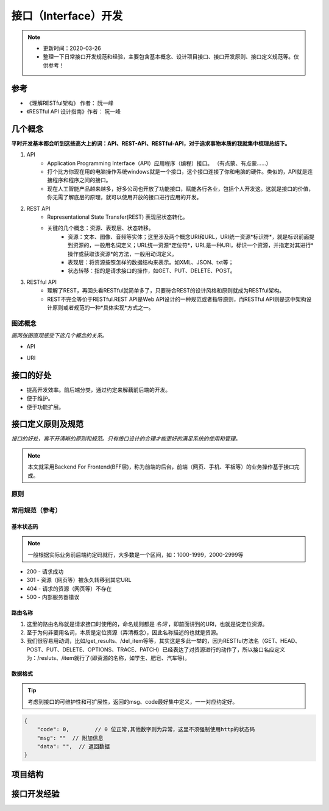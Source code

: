 ======================
接口（Interface）开发
======================
.. note::
    - 更新时间：2020-03-26
    - 整理一下日常接口开发规范和经验，主要包含基本概念、设计项目接口、接口开发原则、接口定义规范等。仅供参考！

参考
=====
- 《理解RESTful架构》 作者： 阮一峰
- 《RESTful API 设计指南》作者： 阮一峰

几个概念
==========
**平时开发基本都会听到这些高大上的词：API、REST-API、RESTful-API，对于追求事物本质的我就集中梳理总结下。**

1. API
    - Application Programming Interface（API）应用程序（编程）接口。 （有点蒙、有点蒙……）
    - 打个比方你现在用的电脑操作系统windows就是一个接口，这个接口连接了你和电脑的硬件。类似的，API就是连接程序和程序之间的接口。
    - 现在人工智能产品越来越多，好多公司也开放了功能接口，赋能各行各业，包括个人开发这。这就是接口的价值，你无需了解底层的原理，就可以使用开放的接口进行应用的开发。
2. REST API 
    - Representational State Transfer(REST) 表现层状态转化。
    - 关键的几个概念：资源、表现层、状态转移。
        + 资源：文本、图像、音频等实体；这里涉及两个概念URI和URL，URI统一资源*标识符*，就是标识前面提到资源的，一般用名词定义；URL统一资源*定位符*，URL是一种URI，标识一个资源，并指定对其进行*操作或获取该资源*的方法，一般用动词定义。
        + 表现层：将资源按照怎样的数据结构来表示。如XML、JSON、txt等；
        + 状态转移：指的是请求接口的操作，如GET、PUT、DELETE、POST。
3. RESTful API 
    - 理解了REST，再回头看RESTful就简单多了，只要符合REST的设计风格和原则就成为RESTful架构。
    - REST不完全等价于RESTful.REST API是Web API设计的一种规范或者指导原则，而RESTful API则是这中架构设计原则或者规范的一种*具体实现*方式之一。

图述概念
--------
*画两张图直观感受下这几个概念的关系。*

- API
    .. image:: image/API .png
        :width: 600px

- URI 
    .. image:: image/URL.png
        :width: 600px


接口的好处
===========
- 提高开发效率。前后端分类，通过约定来解藕前后端的开发。
- 便于维护。
- 便于功能扩展。

接口定义原则及规范
===================

*接口的好处，离不开清晰的原则和规范。只有接口设计的合理才能更好的满足系统的使用和管理。*

.. note::

    本文就采用Backend For Frontend(BFF层)，称为前端的后台，前端（网页、手机、平板等）的业务操作基于接口完成。

原则
------

常用规范（参考）
----------------
基本状态码
^^^^^^^^^^^^^^
.. note::

    一般根据实际业务前后端约定码就行，大多数是一个区间，如：1000-1999，2000-2999等

- 200 - 请求成功
- 301 - 资源（网页等）被永久转移到其它URL
- 404 - 请求的资源（网页等）不存在
- 500 - 内部服务器错误

路由名称
^^^^^^^^^^^
1. 这里的路由名称就是请求接口时使用的，命名规则都是 *名词* ，即前面讲到的URI，也就是说定位资源。
2. 至于为何非要用名词，本质是定位资源（弄清概念），因此名称描述的也就是资源。
3. 我们很容易用动词，比如/get_results、/del_item等等，其实这是多此一举的，因为RESTful方法名（GET、HEAD、POST、PUT、DELETE、OPTIONS、TRACE、PATCH）已经表达了对资源进行的动作了，所以接口名应定义为：/resluts、/item就行了(即资源的名称，如学生、肥皂、汽车等)。

数据格式
^^^^^^^^^^^^^
.. tip::

    考虑到接口的可维护性和可扩展性，返回的msg、code最好集中定义，一一对应约定好。

.. code-block:: bash
    
    {
        "code": 0,        // 0 位正常,其他数字则为异常，这里不须强制使用http的状态码
        "msg": ""  // 附加信息
        "data": "",  // 返回数据
    }

项目结构
=========

接口开发经验
============